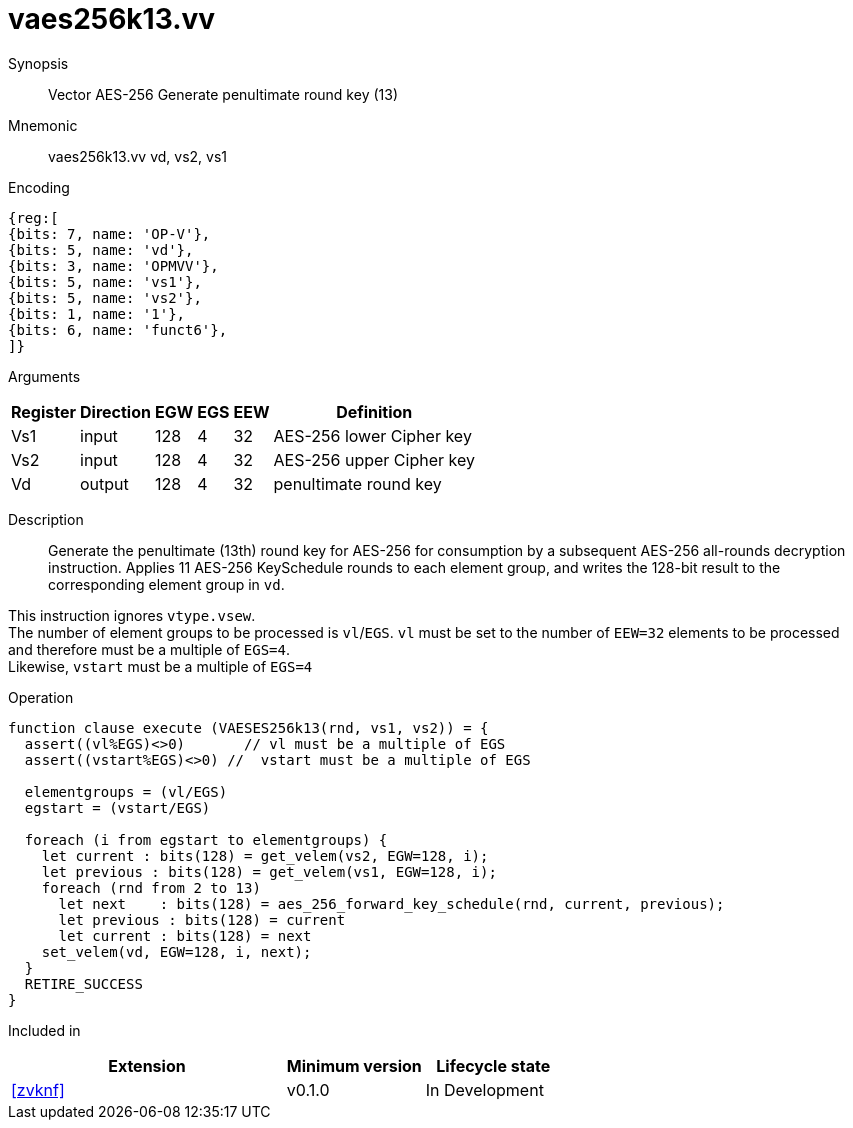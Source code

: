[[insns-vaes256k13, Vector AES-256 Generate round key 13 (penultimate)]]
= vaes256k13.vv

Synopsis::
Vector AES-256 Generate penultimate round key (13)

Mnemonic::
vaes256k13.vv vd, vs2, vs1

Encoding::
[wavedrom, , svg]
....
{reg:[
{bits: 7, name: 'OP-V'},
{bits: 5, name: 'vd'},
{bits: 3, name: 'OPMVV'},
{bits: 5, name: 'vs1'},
{bits: 5, name: 'vs2'},
{bits: 1, name: '1'},
{bits: 6, name: 'funct6'},
]}
....

Arguments::

[%autowidth]
[%header,cols="4,2,2,2,2,2"]
|===
|Register
|Direction
|EGW
|EGS 
|EEW
|Definition

| Vs1 | input  | 128  | 4 | 32 | AES-256 lower Cipher key
| Vs2 | input  | 128  | 4 | 32 | AES-256 upper Cipher key
| Vd  | output | 128  | 4 | 32 | penultimate round key 
|===

Description:: 
Generate the penultimate (13th) round key for AES-256 for consumption by
a subsequent AES-256 all-rounds decryption instruction.
Applies 11 AES-256 KeySchedule rounds to each element group, and
writes the 128-bit result to the corresponding element group in `vd`.

This instruction ignores `vtype.vsew`. +
The number of element groups to be processed is `vl`/`EGS`.
`vl` must be set to the number of `EEW=32` elements to be processed and 
therefore must be a multiple of `EGS=4`. + 
Likewise, `vstart` must be a multiple of `EGS=4`

Operation::
[source,pseudocode]
--
function clause execute (VAESES256k13(rnd, vs1, vs2)) = {
  assert((vl%EGS)<>0)       // vl must be a multiple of EGS
  assert((vstart%EGS)<>0) //  vstart must be a multiple of EGS

  elementgroups = (vl/EGS)
  egstart = (vstart/EGS)
  
  foreach (i from egstart to elementgroups) {
    let current : bits(128) = get_velem(vs2, EGW=128, i);
    let previous : bits(128) = get_velem(vs1, EGW=128, i);
    foreach (rnd from 2 to 13)
      let next    : bits(128) = aes_256_forward_key_schedule(rnd, current, previous);
      let previous : bits(128) = current
      let current : bits(128) = next
    set_velem(vd, EGW=128, i, next);
  }
  RETIRE_SUCCESS
}
--

Included in::
[%header,cols="4,2,2"]
|===
|Extension
|Minimum version
|Lifecycle state

| <<zvknf>>
| v0.1.0
| In Development
|===
